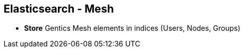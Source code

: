 ++++
<section>
<h2><span class="component">Elasticsearch</span> - Mesh</h2>
++++

* **Store** Gentics Mesh elements in indices (Users, Nodes, Groups)

++++
</section>
++++


